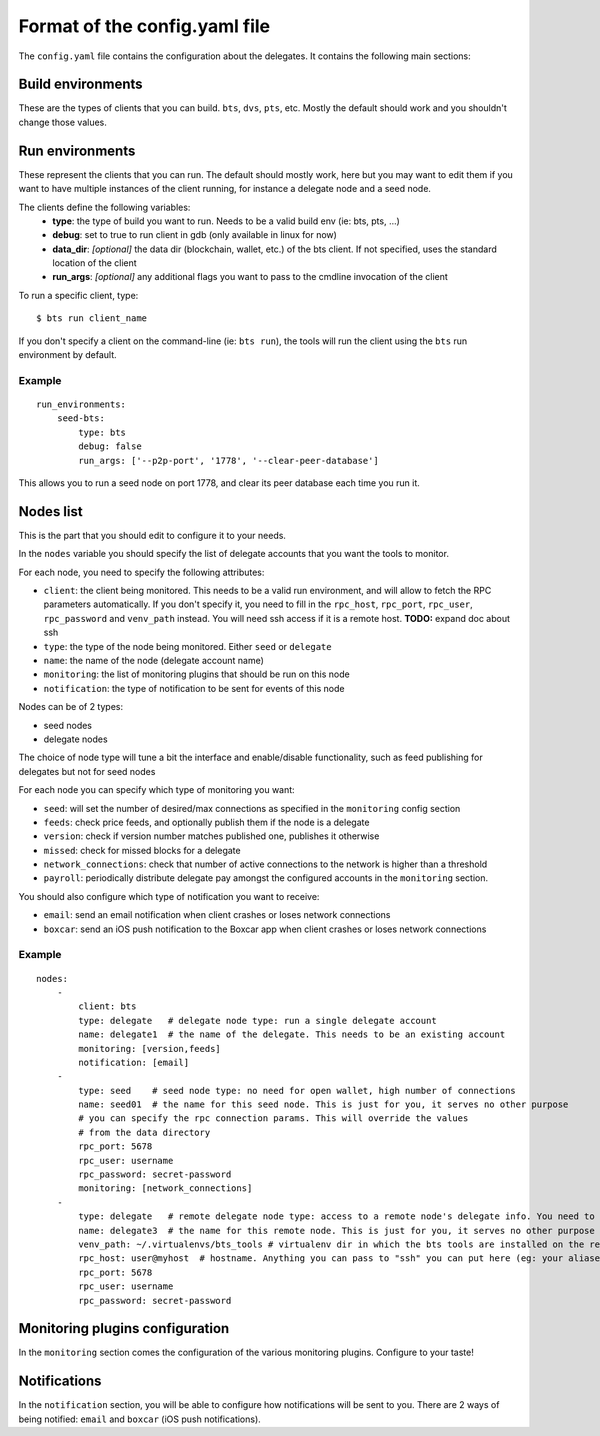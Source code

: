 
Format of the config.yaml file
==============================

The ``config.yaml`` file contains the configuration about the delegates. It
contains the following main sections:


Build environments
------------------

These are the types of clients that you can build. ``bts``, ``dvs``, ``pts``, etc.
Mostly the default should work and you shouldn't change those values.


Run environments
----------------

These represent the clients that you can run. The default should mostly work, here
but you may want to edit them if you want to have multiple instances of the client
running, for instance a delegate node and a seed node.

The clients define the following variables:
 - **type**: the type of build you want to run. Needs to be a valid build env (ie: bts, pts, ...)
 - **debug**: set to true to run client in gdb (only available in linux for now)
 - **data_dir**: *[optional]* the data dir (blockchain, wallet, etc.) of the bts client. If not
   specified, uses the standard location of the client
 - **run_args**: *[optional]* any additional flags you want to pass to the cmdline invocation of the client

To run a specific client, type::

    $ bts run client_name

If you don't specify a client on the command-line (ie: ``bts run``), the tools will
run the client using the ``bts`` run environment by default.

Example
~~~~~~~

::

    run_environments:
        seed-bts:
            type: bts
            debug: false
            run_args: ['--p2p-port', '1778', '--clear-peer-database']

This allows you to run a seed node on port 1778, and clear its peer database
each time you run it.


Nodes list
----------

This is the part that you should edit to configure it to your needs.

In the ``nodes`` variable you should specify the list of delegate accounts that
you want the tools to monitor.

For each node, you need to specify the following attributes:

- ``client``: the client being monitored. This needs to be a valid run environment, and
  will allow to fetch the RPC parameters automatically. If you don't specify it, you need
  to fill in the ``rpc_host``, ``rpc_port``, ``rpc_user``, ``rpc_password`` and ``venv_path``
  instead. You will need ssh access if it is a remote host. **TODO:** expand doc about ssh
- ``type``: the type of the node being monitored. Either ``seed`` or ``delegate``
- ``name``: the name of the node (delegate account name)
- ``monitoring``: the list of monitoring plugins that should be run on this node
- ``notification``: the type of notification to be sent for events of this node

Nodes can be of 2 types:

- seed nodes
- delegate nodes

The choice of node type will tune a bit the interface and enable/disable
functionality, such as feed publishing for delegates but not for seed nodes

For each node you can specify which type of monitoring you want:

- ``seed``: will set the number of desired/max connections as specified in the ``monitoring`` config section
- ``feeds``: check price feeds, and optionally publish them if the node is a delegate
- ``version``: check if version number matches published one, publishes it otherwise
- ``missed``: check for missed blocks for a delegate
- ``network_connections``: check that number of active connections to the network is higher than a threshold
- ``payroll``: periodically distribute delegate pay amongst the configured accounts in the ``monitoring`` section.


You should also configure which type of notification you want to receive:

- ``email``: send an email notification when client crashes or loses network connections
- ``boxcar``: send an iOS push notification to the Boxcar app when client crashes or loses network connections

Example
~~~~~~~

::

    nodes:
        -
            client: bts
            type: delegate   # delegate node type: run a single delegate account
            name: delegate1  # the name of the delegate. This needs to be an existing account
            monitoring: [version,feeds]
            notification: [email]
        -
            type: seed    # seed node type: no need for open wallet, high number of connections
            name: seed01  # the name for this seed node. This is just for you, it serves no other purpose
            # you can specify the rpc connection params. This will override the values
            # from the data directory
            rpc_port: 5678
            rpc_user: username
            rpc_password: secret-password
            monitoring: [network_connections]
        -
            type: delegate   # remote delegate node type: access to a remote node's delegate info. You need to have ssh access to this node for this to work
            name: delegate3  # the name for this remote node. This is just for you, it serves no other purpose
            venv_path: ~/.virtualenvs/bts_tools # virtualenv dir in which the bts tools are installed on the remote machine
            rpc_host: user@myhost  # hostname. Anything you can pass to "ssh" you can put here (eg: your aliases in ~/.ssh/config)
            rpc_port: 5678
            rpc_user: username
            rpc_password: secret-password


Monitoring plugins configuration
--------------------------------

In the ``monitoring`` section comes the configuration of the various monitoring
plugins. Configure to your taste!


Notifications
-------------

In the ``notification`` section, you will be able to configure how notifications
will be sent to you. There are 2 ways of being notified: ``email`` and ``boxcar``
(iOS push notifications).
